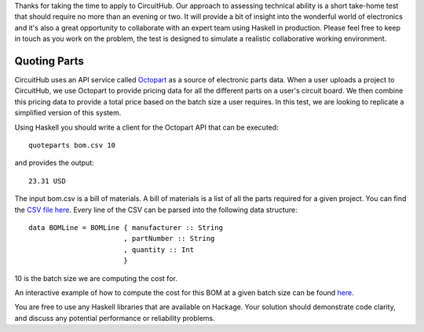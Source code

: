 Thanks for taking the time to apply to CircuitHub. Our approach to assessing technical 
ability is a short take-home test that should require no more than an evening or two. 
It will provide a bit of insight into the wonderful world of electronics and it's 
also a great opportunity to collaborate with an expert team using Haskell in production. 
Please feel free to keep in touch as you work on the problem, the test is designed to 
simulate a realistic collaborative working environment.


Quoting Parts
=============

CircuitHub uses an API service called Octopart_ as a source of electronic parts data. 
When a user uploads a project to CircuitHub, we use Octopart to provide pricing data 
for all the different parts on a user's circuit board. We then combine this pricing data
to provide a total price based on the batch size a user requires. In this test, we are 
looking to replicate a simplified version of this system.

Using Haskell you should write a client for the Octopart API that can be executed::

	quoteparts bom.csv 10

and provides the output::

	23.31 USD

The input bom.csv is a bill of materials. A bill of materials is a list of all the parts
required for a given project. You can find the `CSV file here`_. Every line of the CSV
can be parsed into the following data structure::

	data BOMLine = BOMLine { manufacturer :: String
	                       , partNumber :: String
	                       , quantity :: Int
	                       }

10 is the batch size we are computing the cost for.

An interactive example of how to compute the cost for this BOM at a given batch size can
be found here_.

You are free to use any Haskell libraries that are available on Hackage. Your solution
should demonstrate code clarity, and discuss any potential performance
or reliability problems.

.. _Octopart: https://octopart.com/api/home
.. _here: https://octopart.com/bom-tool/DIGdamfs
.. _CSV file here: https://github.com/circuithub/handbook/bom.csv